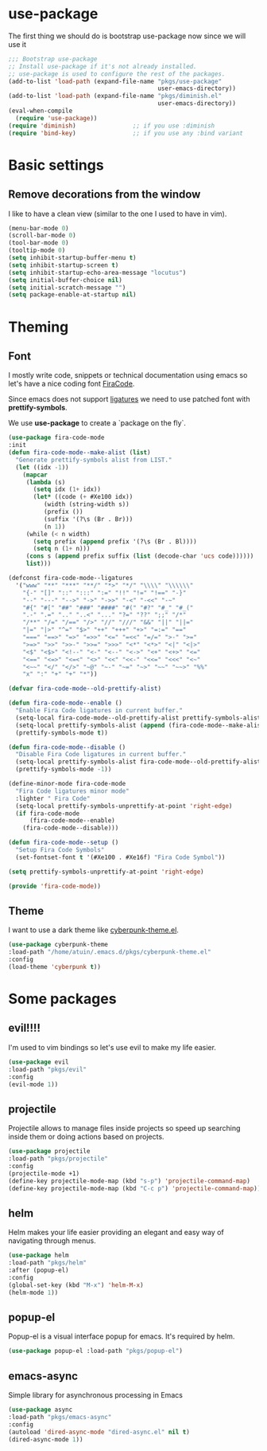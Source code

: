 * use-package
The first thing we should do is bootstrap use-package now since we will use it 

#+BEGIN_SRC emacs-lisp
;;; Bootstrap use-package
;; Install use-package if it's not already installed.
;; use-package is used to configure the rest of the packages.
(add-to-list 'load-path (expand-file-name "pkgs/use-package" 
                                          user-emacs-directory))
(add-to-list 'load-path (expand-file-name "pkgs/diminish.el" 
                                          user-emacs-directory))
(eval-when-compile
  (require 'use-package))
(require 'diminish)                ;; if you use :diminish
(require 'bind-key)                ;; if you use any :bind variant
#+END_SRC


* Basic settings

** Remove decorations from the window
I like to have a clean view (similar to the one I used to have in vim).
#+BEGIN_SRC emacs-lisp
(menu-bar-mode 0)
(scroll-bar-mode 0)
(tool-bar-mode 0)
(tooltip-mode 0)
(setq inhibit-startup-buffer-menu t)
(setq inhibit-startup-screen t)
(setq inhibit-startup-echo-area-message "locutus")
(setq initial-buffer-choice nil)
(setq initial-scratch-message "")
(setq package-enable-at-startup nil)
#+END_SRC


* Theming

** Font
I mostly write code, snippets or technical documentation using emacs so
let's have a nice coding font [[https://github.com/tonsky/FiraCode][FiraCode]].

Since emacs does not support [[https://github.com/tonsky/FiraCode/issues/211#issuecomment-239058632][ligatures]] we need to use
patched font with *prettify-symbols*. 

We use *use-package* to create a `package on the fly`.

#+BEGIN_SRC emacs-lisp
(use-package fira-code-mode
:init
(defun fira-code-mode--make-alist (list)
  "Generate prettify-symbols alist from LIST."
  (let ((idx -1))
    (mapcar
     (lambda (s)
       (setq idx (1+ idx))
       (let* ((code (+ #Xe100 idx))
          (width (string-width s))
          (prefix ())
          (suffix '(?\s (Br . Br)))
          (n 1))
     (while (< n width)
       (setq prefix (append prefix '(?\s (Br . Bl))))
       (setq n (1+ n)))
     (cons s (append prefix suffix (list (decode-char 'ucs code))))))
     list)))

(defconst fira-code-mode--ligatures
  '("www" "**" "***" "**/" "*>" "*/" "\\\\" "\\\\\\"
    "{-" "[]" "::" ":::" ":=" "!!" "!=" "!==" "-}"
    "--" "---" "-->" "->" "->>" "-<" "-<<" "-~"
    "#{" "#[" "##" "###" "####" "#(" "#?" "#_" "#_("
    ".-" ".=" ".." "..<" "..." "?=" "??" ";;" "/*"
    "/**" "/=" "/==" "/>" "//" "///" "&&" "||" "||="
    "|=" "|>" "^=" "$>" "++" "+++" "+>" "=:=" "=="
    "===" "==>" "=>" "=>>" "<=" "=<<" "=/=" ">-" ">="
    ">=>" ">>" ">>-" ">>=" ">>>" "<*" "<*>" "<|" "<|>"
    "<$" "<$>" "<!--" "<-" "<--" "<->" "<+" "<+>" "<="
    "<==" "<=>" "<=<" "<>" "<<" "<<-" "<<=" "<<<" "<~"
    "<~~" "</" "</>" "~@" "~-" "~=" "~>" "~~" "~~>" "%%"
    "x" ":" "+" "+" "*"))

(defvar fira-code-mode--old-prettify-alist)

(defun fira-code-mode--enable ()
  "Enable Fira Code ligatures in current buffer."
  (setq-local fira-code-mode--old-prettify-alist prettify-symbols-alist)
  (setq-local prettify-symbols-alist (append (fira-code-mode--make-alist fira-code-mode--ligatures) fira-code-mode--old-prettify-alist))
  (prettify-symbols-mode t))

(defun fira-code-mode--disable ()
  "Disable Fira Code ligatures in current buffer."
  (setq-local prettify-symbols-alist fira-code-mode--old-prettify-alist)
  (prettify-symbols-mode -1))

(define-minor-mode fira-code-mode
  "Fira Code ligatures minor mode"
  :lighter " Fira Code"
  (setq-local prettify-symbols-unprettify-at-point 'right-edge)
  (if fira-code-mode
      (fira-code-mode--enable)
    (fira-code-mode--disable)))

(defun fira-code-mode--setup ()
  "Setup Fira Code Symbols"
  (set-fontset-font t '(#Xe100 . #Xe16f) "Fira Code Symbol"))

(setq prettify-symbols-unprettify-at-point 'right-edge)

(provide 'fira-code-mode))
#+END_SRC

** Theme

I want to use a dark theme like [[https://github.com/n3mo/cyberpunk-theme.el][cyberpunk-theme.el]].

#+BEGIN_SRC emacs-lisp
(use-package cyberpunk-theme
:load-path "/home/atuin/.emacs.d/pkgs/cyberpunk-theme.el"
:config
(load-theme 'cyberpunk t))
#+END_SRC


* Some packages 
** evil!!!!
I'm used to vim bindings so let's use evil to make my life easier.

#+BEGIN_SRC emacs-lisp 
(use-package evil
:load-path "pkgs/evil"
:config
(evil-mode 1))
#+END_SRC

** projectile
Projectile allows to manage files inside projects so speed up searching inside them or doing actions based on projects.

#+BEGIN_SRC emacs-lisp
(use-package projectile
:load-path "pkgs/projectile"
:config
(projectile-mode +1)
(define-key projectile-mode-map (kbd "s-p") 'projectile-command-map)
(define-key projectile-mode-map (kbd "C-c p") 'projectile-command-map))
#+END_SRC
** helm
Helm makes your life easier providing an elegant and easy way of navigating through menus.

#+BEGIN_SRC emacs-lisp
(use-package helm
:load-path "pkgs/helm"
:after (popup-el)
:config
(global-set-key (kbd "M-x") 'helm-M-x)
(helm-mode 1))
#+END_SRC

** popup-el
Popup-el is a visual interface popup for emacs. It's required by helm.

#+BEGIN_SRC emacs-lisp
(use-package popup-el :load-path "pkgs/popup-el")
#+END_SRC

** emacs-async
Simple library for asynchronous processing in Emacs

#+BEGIN_SRC emacs-lisp
(use-package async
:load-path "pkgs/emacs-async"
:config
(autoload 'dired-async-mode "dired-async.el" nil t)
(dired-async-mode 1))
#+END_SRC

